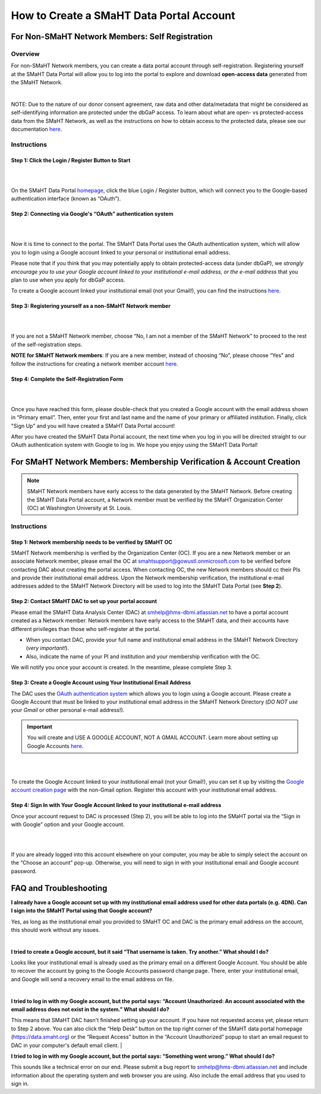 #########################################
How to Create a SMaHT Data Portal Account
#########################################

.. raw:: html

    <div class="account-creation-nav mb-4">
        <a class="nav-link" target="" href="#for-non-smaht-network-members-self-registration">
            <i class="icon icon-globe fas"> </i>
            <span class="nav-link-title">Non-SMaHT Network Members</span>
            <span class="nav-link-subtitle">Self-Registration</span>

        </a>
        <a class="nav-link" target="" href="#for-smaht-network-members-membership-verification-account-creation">
            <i class="icon icon-users fas"></i>
            <span class="nav-link-title">SMaHT Network Members</span>
            <span class="nav-link-subtitle">Membership Verification & Account Creation</span>
        </a>
    </div>



************************************************
For Non-SMaHT Network Members: Self Registration
************************************************

Overview
========

For non-SMaHT Network members, you can create a data portal account through self-registration. Registering yourself at the SMaHT Data Portal will allow you to log into the portal to explore and download **open-access data** generated from the SMaHT Network.

|

NOTE: Due to the nature of our donor consent agreement, raw data and other data/metadata that might be considered as self-identifying information are protected under the dbGaP access. To learn about what are open- vs protected-access data from the SMaHT Network, as well as the instructions on how to obtain access to the protected data, please see our documentation `here <https://data.smaht.org/docs/access/data-availability-and-access>`__.


Instructions
============


Step 1: Click the Login / Register Button to Start
--------------------------------------------------

|

.. image:: /static/img/docs/account_creation/login-button.png
   :alt: SMaHT Data Portal Login Button

|

On the SMaHT Data Portal `homepage <https://data.smaht.org>`__, click the blue Login / Register button, which will connect you to the Google-based authentication interface (known as “OAuth”).


Step 2: Connecting via Google's “OAuth” authentication system
-------------------------------------------------------------

|

.. image:: /static/img/docs/account_creation/login-modal.png
   :alt: SMaHT Data Portal Login Modal

|

Now it is time to connect to the portal. The SMaHT Data Portal uses the OAuth authentication system, which will allow you to login using a Google account linked to your personal or institutional email address.

Please note that if you think that you may potentially apply to obtain protected-access data (under dbGaP), we *strongly encourage you to use your Google account linked to your institutional e-mail address, or the e-mail address* that you plan to use when you apply for dbGaP access.

To create a Google account linked your institutional email (not your Gmail!), you can find the instructions `here <https://support.google.com/accounts/answer/27441?hl=en&co=GENIE.Platform%3DAndroid#:~:text=Google%20Play-,Use%20an%20existing%20email%20address,-You%20don%27t%20need>`__.


Step 3: Registering yourself as a non-SMaHT Network member
----------------------------------------------------------

|

.. image:: /static/img/docs/account_creation/self-registration-modal.png
   :alt: SMaHT Data Portal Self-Registration Modal

|

If you are not a SMaHT Network member, choose “No, I am not a member of the SMaHT Network” to proceed to the rest of the self-registration steps.

**NOTE for SMaHT Network members**: If you are a new member, instead of choosing “No”, please choose “Yes” and follow the instructions for creating a network member account `here </docs/access/creating-an-account#for-non-smaht-network-members>`__.


Step 4: Complete the Self-Registration Form
-------------------------------------------

|

.. image:: /static/img/docs/account_creation/self-registration-form.png
   :alt: SMaHT Data Portal Self-Registration Form

|

Once you have reached this form, please double-check that you created a Google account with the email address shown in “Primary email”. Then, enter your first and last name and the name of your primary or affiliated institution. Finally, click "Sign Up" and you will have created a SMaHT Data Portal account!

After you have created the SMaHT Data Portal account, the next time when you log in you will be directed straight to our OAuth authentication system with Google to log in. We hope you enjoy using the SMaHT Data Portal!



*********************************************************************
For SMaHT Network Members: Membership Verification & Account Creation
*********************************************************************

.. NOTE::
    SMaHT Network members have early access to the data generated by the SMaHT Network. Before creating the SMaHT Data Portal account, a Network member must be verified by the SMaHT Organization Center (OC) at Washington University at St. Louis.



Instructions
============


Step 1: Network membership needs to be verified by  SMaHT OC
------------------------------------------------------------

SMaHT Network membership is verified by the Organization Center (OC). If you are a new Network member or an associate Network member, please email the OC at `smahtsupport@gowustl.onmicrosoft.com <mailto:smahtsupport@gowustl.onmicrosoft.com>`_ to be verified before contacting DAC about creating the portal access.
When contacting OC,  the new Network members should cc their PIs and provide their institutional email address. Upon the Network membership verification, the institutional e-mail addresses added to the SMaHT Network Directory will be used  to log into the SMaHT Data Portal (see **Step 2**).



Step 2: Contact  SMaHT DAC to set up your portal account
--------------------------------------------------------

Please email the SMaHT Data Analysis Center (DAC) at `smhelp@hms-dbmi.atlassian.net <mailto:smhelp@hms-dbmi.atlassian.net>`_ to have a portal account created as a Network member. Network members have early access to the SMaHT data, and their accounts have different privileges than those who self-register at the portal.

*	When you contact DAC, provide your full name and institutional email address in the SMaHT Network Directory (*very important!*).
*	Also, indicate the name of your PI and institution and your membership verification with the OC.

We will notify you once your account is created. In the meantime, please complete Step 3.



Step 3: Create a Google Account using Your Institutional Email Address
----------------------------------------------------------------------

The DAC uses the `OAuth authentication system <https://auth0.com/intro-to-iam/what-is-oauth-2>`_ which allows you to login using a Google account. Please create a Google Account that must be linked to your institutional email address in the SMaHT Network Directory (*DO NOT use your Gmail* or other personal e-mail address!).

.. IMPORTANT::
    You will create and USE A GOOGLE ACCOUNT, NOT A GMAIL ACCOUNT. Learn more about setting up Google Accounts `here <https://support.google.com/google-ads/answer/1722060?hl=en>`_.

|


.. image:: /static/img/docs/account_creation_institutional_email.png
   :target: /static/img/docs/account_creation_institutional_email.png
   :alt: Google Account Creation Image (Use Your Institutional Email)

|

To create the Google Account linked to your institutional email (not your Gmail!), you can set it up by visiting the `Google account creation page <https://accounts.google.com/SignUpWithoutGmail>`_ with the non-Gmail option. Register this account with your institutional email address.


Step 4: Sign In with Your Google Account linked to your institutional e-mail address
------------------------------------------------------------------------------------

Once your account request to DAC is processed (Step 2), you will be able to log into the SMaHT portal via the “Sign in with Google” option and your Google account.

|

.. image:: /static/img/docs/account_creation_login_button.png
    :target: /static/img/docs/account_creation_login_button.png
    :alt: Google Account Log In Image


|
	

If you are already logged into this account elsewhere on your computer, you may be able to simply select the account on the “Choose an account” pop-up. Otherwise, you will need to sign in with your institutional email and Google account password.



***********************
FAQ and Troubleshooting
***********************

**I already have a Google account set up with my institutional email address used for other data portals (e.g. 4DN). Can I sign into the SMaHT Portal using that Google account?**

Yes, as long as the institutional email you provided to SMaHT OC and DAC is the primary email address on the account, this should work without any issues.

|

**I tried to create a Google account, but it said “That username is taken. Try another.” What should I do?**

Looks like your institutional email is already used as the primary email on a different Google Account. You should be able to recover the account by going to the Google Accounts password change page. There, enter your institutional email, and Google will send a recovery email to the email address on file.

|

**I tried to log in with my Google account, but the portal says: “Account Unauthorized: An account associated with the email address does not exist in the system.” What should I do?**

This means that SMaHT DAC hasn't finished setting up your account. If you have not requested access yet, please return to Step 2 above. You can also click the “Help Desk” button on the top right corner of the SMaHT data portal homepage (`https://data.smaht.org <https://data.smaht.org>`__) or the “Request Access” button in the “Account Unauthorized” popup to start an email request to DAC in your computer's default email client.
|

**I tried to log in with my Google account, but the portal says: “Something went wrong.” What should I do?**

This sounds like a technical error on our end. Please submit a bug report to `smhelp@hms-dbmi.atlassian.net <mailto:smhelp@hms-dbmi.atlassian.net>`_ and include information about the operating system and web browser you are using. Also include the email address that you used to sign in.